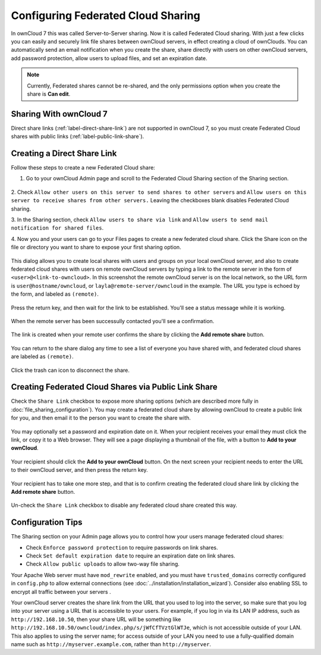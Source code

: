 ===================================
Configuring Federated Cloud Sharing
===================================

In ownCloud 7 this was called Server-to-Server sharing. Now it is called
Federated Cloud sharing. With just a few clicks you can easily and securely link
file shares between ownCloud servers, in effect creating a cloud of ownClouds.
You can automatically send an email notification when you create the share,
share directly with users on other ownCloud servers, add password protection,
allow users to upload files, and set an expiration date.

.. Note:: Currently, Federated shares cannot be re-shared, and the only
   permissions option when you create the share is **Can edit**.

Sharing With ownCloud 7
-----------------------

Direct share links (:ref:`label-direct-share-link`) are not supported in
ownCloud 7, so you must create Federated Cloud shares with public links
(:ref:`label-public-link-share`).

.. _label-direct-share-link:

Creating a Direct Share Link
----------------------------

Follow these steps to create a new Federated Cloud share:

1. Go to your ownCloud Admin page and scroll to the Federated Cloud Sharing
   section of the Sharing section.

.. figure:: images/federated-sharing.png

2. Check ``Allow other users on this server to send shares to other
servers`` and ``Allow users on this server to receive shares from other
servers.`` Leaving the checkboxes blank disables Federated Cloud sharing.

3. In the Sharing section, check ``Allow users to share via link`` and ``Allow
users to send mail notification for shared files``.

4. Now you and your users can go to your Files pages to create a new federated
cloud share. Click the Share icon on the file or directory you want to share to
expose your first sharing option.

.. figure:: images/create_public_share-1.png

This dialog allows you to create local shares with users and groups on your
local ownCloud server, and also to create federated cloud shares with users on
remote ownCloud servers by typing a link to the remote server in the form of
``<user>@<link-to-owncloud>``. In this screenshot the remote ownCloud server is
on the local network, so the URL form is ``user@hostname/owncloud``, or
``layla@remote-server/owncloud`` in the example. The URL you type is echoed by
the form, and labeled as ``(remote)``.

.. figure:: images/create_public_share-2.png

Press the return key, and then wait for the link to be established. You'll see a
status message while it is working.

.. figure:: images/create_public_share-3.png

When the remote server has been successully contacted you'll see a confirmation.

.. figure:: images/create_public_share-4.png

The link is created when your remote user confirms the share by clicking the
**Add remote share** button.

.. figure:: images/create_public_share-7.png

You can return to the share dialog any time to see a list of everyone you have
shared with, and federated cloud shares are labeled as ``(remote)``.

.. figure:: images/create_public_share-5.png

Click the trash can icon to disconnect the share.

.. _label-public-link-share:

Creating Federated Cloud Shares via Public Link Share
-----------------------------------------------------

Check the ``Share Link`` checkbox to expose more sharing options (which are
described more fully in :doc:`file_sharing_configuration`). You may create a
federated cloud share by allowing ownCloud to create a public link for you, and
then email it to the person you want to create the share with.

.. figure:: ../images/create_public_share-6.png

You may optionally set a password and expiration date on it. When your recipient
receives your email they must click the link, or copy it to a Web
browser. They will see a page displaying a thumbnail of the file, with a button
to **Add to your ownCloud**.

.. figure:: ../images/create_public_share-8.png

Your recipient should click the **Add to your ownCloud** button. On the next
screen your recipient needs to enter the URL to their ownCloud
server, and then press the return key.

.. figure:: ../images/create_public_share-9.png

Your recipient has to take one more step, and that is to confirm creating the
federated cloud share link by clicking the **Add remote share** button.

.. figure:: ../images/create_public_share-10.png

Un-check the ``Share Link`` checkbox to disable any federated cloud share
created this way.

Configuration Tips
------------------

The Sharing section on your Admin page allows you to control how your users
manage federated cloud shares:

* Check ``Enforce password protection`` to require passwords on link shares.
* Check ``Set default expiration date`` to require an expiration date on link
  shares.
* Check ``Allow public uploads`` to allow two-way file sharing.

Your Apache Web server must have ``mod_rewrite`` enabled, and you must have
``trusted_domains`` correctly configured in ``config.php`` to allow external
connections (see :doc:`../installation/installation_wizard`). Consider also
enabling SSL to encrypt all traffic between your servers .

Your ownCloud server creates the share link from the URL that you used to log
into the server, so make sure that you log into your server using a URL that is
accessible to your users. For example, if you log in via its LAN IP address,
such as ``http://192.168.10.50``, then your share URL will be something like
``http://192.168.10.50/owncloud/index.php/s/jWfCfTVztGlWTJe``, which is not
accessible outside of your LAN. This also applies to using the server name; for
access outside of your LAN you need to use a fully-qualified domain name such as
``http://myserver.example.com``, rather than ``http://myserver``.
